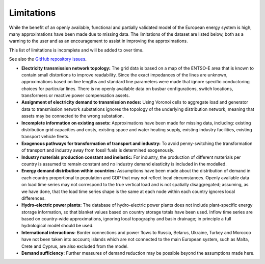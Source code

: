 ##########################################
Limitations
##########################################

While the benefit of an openly available, functional and partially validated
model of the European energy system is high, many approximations have
been made due to missing data.
The limitations of the dataset are listed below,
both as a warning to the user and as an encouragement to assist in
improving the approximations.

This list of limitations is incomplete and will be added to over time.

See also the `GitHub repository issues <https://github.com/PyPSA/pypsa-eur-sec/issues>`_.

- **Electricity transmission network topology:**
  The grid data is based on a map of the ENTSO-E area that is known
  to contain small distortions to improve readability. Since the exact impedances
  of the lines are unknown, approximations based on line lengths and standard
  line parameters were made that ignore specific conductoring choices for
  particular lines. There is no openly available data on busbar configurations, switch
  locations, transformers or reactive power compensation assets.

- **Assignment of electricity demand to transmission nodes:**
  Using Voronoi cells to aggregate load and generator data to transmission
  network substations ignores the topology of the underlying distribution network,
  meaning that assets may be connected to the wrong substation.

- **Incomplete information on existing assets:** Approximations have
  been made for missing data, including: existing distribution grid
  capacities and costs, existing space and water heating supply,
  existing industry facilities, existing transport vehicle fleets.

- **Exogenous pathways for transformation of transport and industry:**
  To avoid penny-switching the transformation of transport and
  industry away from fossil fuels is determined exogenously.

- **Industry materials production constant and inelastic:**
  For industry, the production of different materials per country is 
  assumed to remain constant and no industry demand elasticity is included in the modelled.

- **Energy demand distribution within countries:**
  Assumptions
  have been made about the distribution of demand in each country proportional to
  population and GDP that may not reflect local circumstances.
  Openly available
  data on load time series may not correspond to the true vertical load and is
  not spatially disaggregated; assuming, as we have done, that the load time series
  shape is the same at each node within each country ignores local differences.

- **Hydro-electric power plants:**
  The database of hydro-electric power plants does not include plant-specific
  energy storage information, so that blanket values based on country storage
  totals have been used. Inflow time series are based on country-wide approximations,
  ignoring local topography and basin drainage; in principle a full
  hydrological model should be used.

- **International interactions:**
  Border connections and power flows to Russia,
  Belarus, Ukraine, Turkey and Morocco have not been taken into account;
  islands which are not connected to the main European system, such as Malta,
  Crete and Cyprus, are also excluded from the model.

- **Demand sufficiency:** Further measures of demand reduction may be
  possible beyond the assumptions made here.
